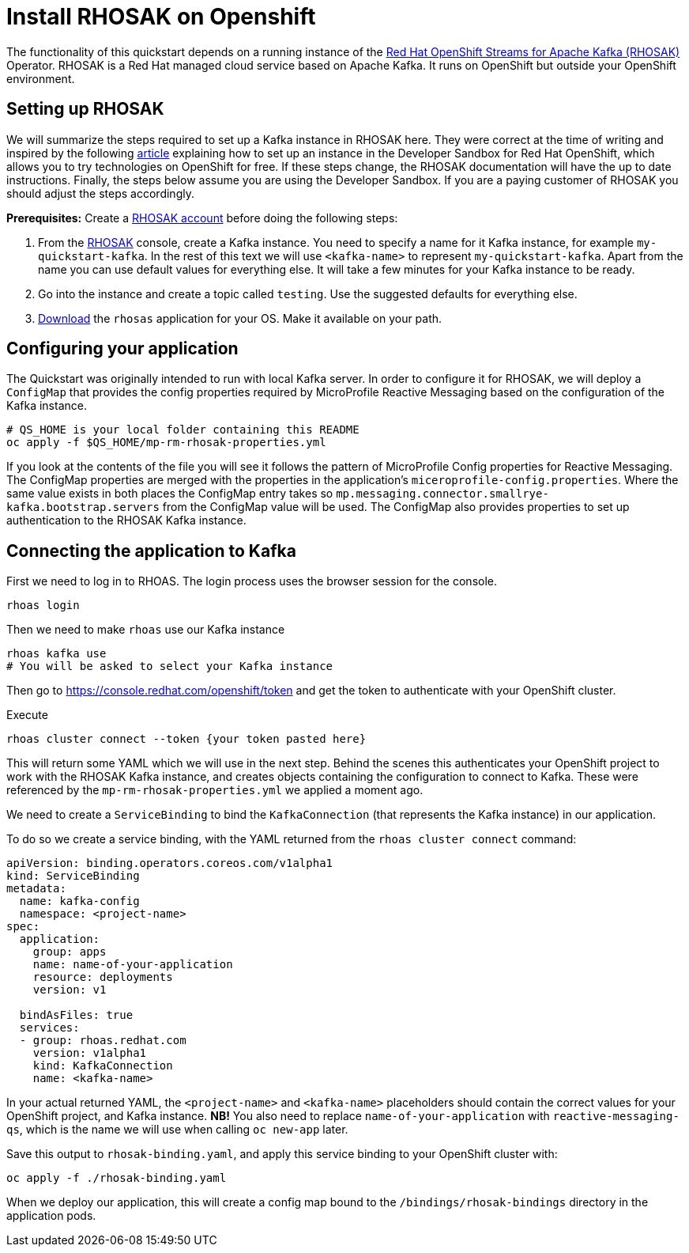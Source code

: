 // Keeping this file in the reactive messaging quickstart for now (rather than ../shared-doc
// since it will be quite application specific
[[install_rhosak]]
= Install RHOSAK on Openshift

The functionality of this quickstart depends on a running instance of the
https://www.redhat.com/en/technologies/cloud-computing/openshift/openshift-streams-for-apache-kafka[Red Hat OpenShift Streams for Apache Kafka (RHOSAK)] Operator. RHOSAK is a Red Hat managed cloud service based on Apache Kafka. It runs on OpenShift but outside your OpenShift environment.

== Setting up RHOSAK
We will summarize the steps required to set up a Kafka instance in RHOSAK here. They were correct at the time of writing and inspired by the following https://developers.redhat.com/developer-sandbox/activities/connecting-to-your-managed-kafka-instance[article] explaining how to set up an instance in the Developer Sandbox for Red Hat OpenShift, which allows you to try technologies on OpenShift for free. If these steps change, the RHOSAK documentation will have the up to date instructions. Finally, the steps below assume you are using the Developer Sandbox. If you are a paying customer of RHOSAK you should adjust the steps accordingly.

*Prerequisites:*
Create a https://developers.redhat.com/products/rhosak/getting-started[RHOSAK account] before doing the following steps:

1. From the https://developers.redhat.com/products/rhosak/getting-started[RHOSAK] console, create a Kafka instance. You need to specify a name for it Kafka instance, for example `my-quickstart-kafka`. In the rest of this text we will use `<kafka-name>` to represent `my-quickstart-kafka`. Apart from the name you can use default values for everything else. It will take a few minutes for your Kafka instance to be ready.
2. Go into the instance and create a topic called `testing`. Use the suggested defaults for everything else.
3. https://github.com/redhat-developer/app-services-cli[Download] the `rhosas` application for your OS. Make it available on your path.

== Configuring your application
The Quickstart was originally intended to run with local Kafka server. In order to configure it for RHOSAK, we will deploy a `ConfigMap` that provides the config properties required by MicroProfile Reactive Messaging based on the configuration of the Kafka instance.

[source]
----
# QS_HOME is your local folder containing this README
oc apply -f $QS_HOME/mp-rm-rhosak-properties.yml
----

If you look at the contents of the file you will see it follows the pattern of MicroProfile Config properties for Reactive Messaging. The ConfigMap properties are merged with the properties in the application's `miceroprofile-config.properties`. Where the same value exists in both places the ConfigMap entry takes so `mp.messaging.connector.smallrye-kafka.bootstrap.servers` from the ConfigMap value will be used. The ConfigMap also provides properties to set up authentication to the RHOSAK Kafka instance.

## Connecting the application to Kafka

First we need to log in to RHOAS. The login process uses the browser session for the console.
----
rhoas login
----
Then we need to make `rhoas` use our Kafka instance
----
rhoas kafka use
# You will be asked to select your Kafka instance
----
Then go to https://console.redhat.com/openshift/token and get the token to authenticate with your OpenShift cluster.

Execute
----
rhoas cluster connect --token {your token pasted here}
----
This will return some YAML which we will use in the next step. Behind the scenes this authenticates your OpenShift project to work with the RHOSAK Kafka instance, and creates objects containing the configuration to connect to Kafka. These were referenced by the `mp-rm-rhosak-properties.yml` we applied a moment ago.

We need to create a `ServiceBinding` to bind the `KafkaConnection` (that represents the Kafka instance) in our application.

To do so we create a service binding, with the YAML returned from the `rhoas cluster connect` command:

[source,yaml]
----
apiVersion: binding.operators.coreos.com/v1alpha1
kind: ServiceBinding
metadata:
  name: kafka-config
  namespace: <project-name>
spec:
  application:
    group: apps
    name: name-of-your-application
    resource: deployments
    version: v1

  bindAsFiles: true
  services:
  - group: rhoas.redhat.com
    version: v1alpha1
    kind: KafkaConnection
    name: <kafka-name>
----
In your actual returned YAML, the `<project-name>` and `<kafka-name>` placeholders should contain the correct values for your OpenShift project, and Kafka instance. **NB!** You also need to replace `name-of-your-application` with `reactive-messaging-qs`, which is the name we will use when calling `oc new-app` later.
// For WildFly we specify `-p APPLICATION_NAME=<name>` so we have more control over the name

Save this output to `rhosak-binding.yaml`, and apply this service binding to your OpenShift cluster with:

[source]
----
oc apply -f ./rhosak-binding.yaml
----

When we deploy our application, this will create a config map bound to the `/bindings/rhosak-bindings` directory in the application pods.


////
This is more for WildFly
## Build and Deploy the quickstart

The application is built with Bootable Jar.
In order to access the properties from the two config maps created above, we need to add a CLI scripts to add them to the `microprofile-config-smallrye` subsystem when the
Bootable Jar is created during the exection of `mvn package`:

[source]
----
/subsystem=microprofile-config-smallrye/config-source=reactive-messaging-properties:add(dir={path=/etc/config/reactive-messaging-properties})
/subsystem=microprofile-config-smallrye/config-source=rhosak-binding:add(dir={path=/bindings/rhosak-binding})
----

The quickstart will be deployed using the Helm Chart for WildFly:

[source]
----
helm repo add wildfly http://docs.wildfly.org/wildfly-charts/
helm install kafka-app -f https://raw.githubusercontent.com/jmesnil/quickstart/rhosak/microprofile-reactive-messaging-kafka/kafka-app.yaml wildfly/wildfly
----
////


